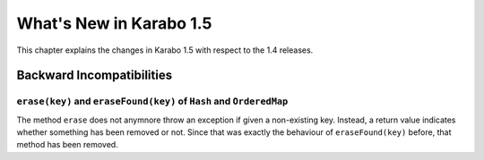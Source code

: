 ****************************
  What's New in Karabo 1.5
****************************

This chapter explains the changes in Karabo 1.5 with respect to the 1.4 releases.


Backward Incompatibilities
==========================

``erase(key)`` and ``eraseFound(key)`` of ``Hash`` and ``OrderedMap``
-------------------------------------------------------------------
The method ``erase`` does not anymnore throw an exception if given a
non-existing key.
Instead, a return value indicates whether something has been removed or not.
Since that was exactly the behaviour of ``eraseFound(key)`` before,
that method has been removed.

